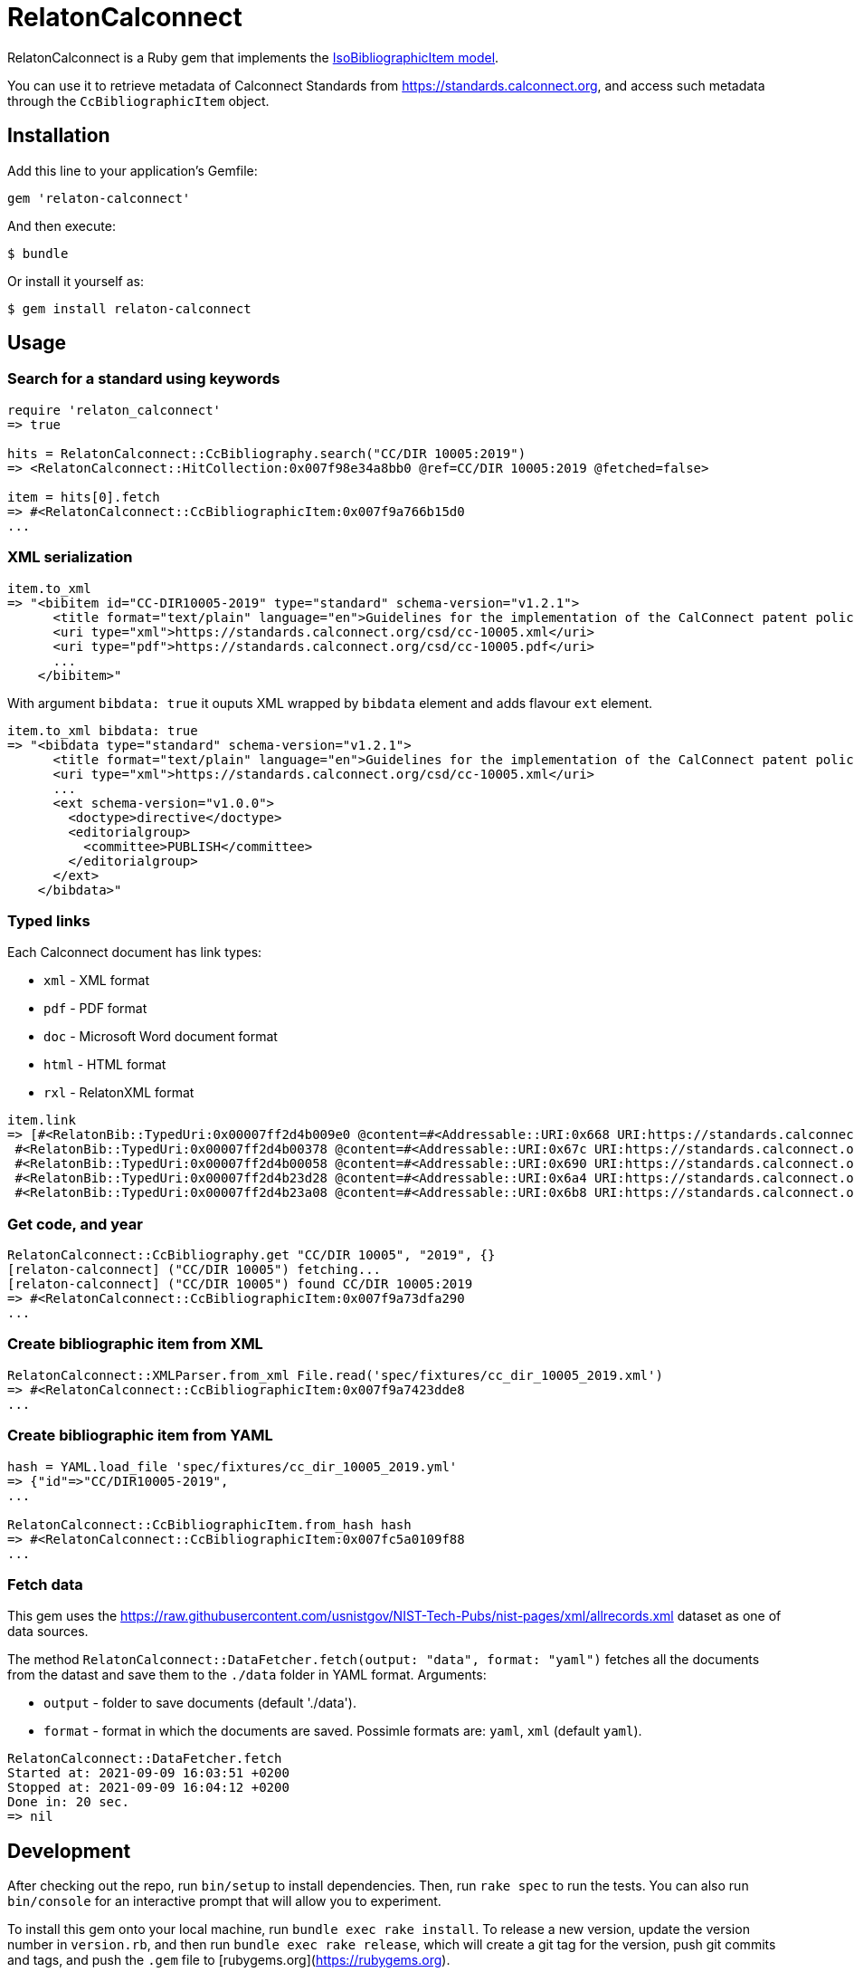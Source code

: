 = RelatonCalconnect

RelatonCalconnect is a Ruby gem that implements the https://github.com/metanorma/metanorma-model-iso#iso-bibliographic-item[IsoBibliographicItem model].

You can use it to retrieve metadata of Calconnect Standards from https://standards.calconnect.org, and access such metadata through the `CcBibliographicItem` object.

== Installation

Add this line to your application's Gemfile:

[source,ruby]
----
gem 'relaton-calconnect'
----

And then execute:

    $ bundle

Or install it yourself as:

    $ gem install relaton-calconnect

== Usage

=== Search for a standard using keywords

[source,ruby]
----
require 'relaton_calconnect'
=> true

hits = RelatonCalconnect::CcBibliography.search("CC/DIR 10005:2019")
=> <RelatonCalconnect::HitCollection:0x007f98e34a8bb0 @ref=CC/DIR 10005:2019 @fetched=false>

item = hits[0].fetch
=> #<RelatonCalconnect::CcBibliographicItem:0x007f9a766b15d0
...
----

=== XML serialization

[source,ruby]
----
item.to_xml
=> "<bibitem id="CC-DIR10005-2019" type="standard" schema-version="v1.2.1">
      <title format="text/plain" language="en">Guidelines for the implementation of the CalConnect patent policy</title>
      <uri type="xml">https://standards.calconnect.org/csd/cc-10005.xml</uri>
      <uri type="pdf">https://standards.calconnect.org/csd/cc-10005.pdf</uri>
      ...
    </bibitem>"
----
With argument `bibdata: true` it ouputs XML wrapped by `bibdata` element and adds flavour `ext` element.
[source,ruby]
----
item.to_xml bibdata: true
=> "<bibdata type="standard" schema-version="v1.2.1">
      <title format="text/plain" language="en">Guidelines for the implementation of the CalConnect patent policy</title>
      <uri type="xml">https://standards.calconnect.org/csd/cc-10005.xml</uri>
      ...
      <ext schema-version="v1.0.0">
        <doctype>directive</doctype>
        <editorialgroup>
          <committee>PUBLISH</committee>
        </editorialgroup>
      </ext>
    </bibdata>"
----

=== Typed links

Each Calconnect document has link types:

* `xml` - XML format
* `pdf` - PDF format
* `doc` - Microsoft Word document format
* `html` - HTML format
* `rxl` - RelatonXML format

[source,ruby]
----
item.link
=> [#<RelatonBib::TypedUri:0x00007ff2d4b009e0 @content=#<Addressable::URI:0x668 URI:https://standards.calconnect.org/csd/cc-10005.xml>, @type="xml">,
 #<RelatonBib::TypedUri:0x00007ff2d4b00378 @content=#<Addressable::URI:0x67c URI:https://standards.calconnect.org/csd/cc-10005.pdf>, @type="pdf">,
 #<RelatonBib::TypedUri:0x00007ff2d4b00058 @content=#<Addressable::URI:0x690 URI:https://standards.calconnect.org/csd/cc-10005.doc>, @type="doc">,
 #<RelatonBib::TypedUri:0x00007ff2d4b23d28 @content=#<Addressable::URI:0x6a4 URI:https://standards.calconnect.org/csd/cc-10005.html>, @type="html">,
 #<RelatonBib::TypedUri:0x00007ff2d4b23a08 @content=#<Addressable::URI:0x6b8 URI:https://standards.calconnect.org/csd/cc-10005.rxl>, @type="rxl">]
----

=== Get code, and year
[source,ruby]
----
RelatonCalconnect::CcBibliography.get "CC/DIR 10005", "2019", {}
[relaton-calconnect] ("CC/DIR 10005") fetching...
[relaton-calconnect] ("CC/DIR 10005") found CC/DIR 10005:2019
=> #<RelatonCalconnect::CcBibliographicItem:0x007f9a73dfa290
...
----

=== Create bibliographic item from XML
[source,ruby]
----
RelatonCalconnect::XMLParser.from_xml File.read('spec/fixtures/cc_dir_10005_2019.xml')
=> #<RelatonCalconnect::CcBibliographicItem:0x007f9a7423dde8
...
----

=== Create bibliographic item from YAML
[source,ruby]
----
hash = YAML.load_file 'spec/fixtures/cc_dir_10005_2019.yml'
=> {"id"=>"CC/DIR10005-2019",
...

RelatonCalconnect::CcBibliographicItem.from_hash hash
=> #<RelatonCalconnect::CcBibliographicItem:0x007fc5a0109f88
...
----

=== Fetch data

This gem uses the https://raw.githubusercontent.com/usnistgov/NIST-Tech-Pubs/nist-pages/xml/allrecords.xml dataset as one of data sources.

The method `RelatonCalconnect::DataFetcher.fetch(output: "data", format: "yaml")` fetches all the documents from the datast and save them to the `./data` folder in YAML format.
Arguments:

- `output` - folder to save documents (default './data').
- `format` - format in which the documents are saved. Possimle formats are: `yaml`, `xml` (default `yaml`).

[source,ruby]
----
RelatonCalconnect::DataFetcher.fetch
Started at: 2021-09-09 16:03:51 +0200
Stopped at: 2021-09-09 16:04:12 +0200
Done in: 20 sec.
=> nil
----

== Development

After checking out the repo, run `bin/setup` to install dependencies. Then, run `rake spec` to run the tests. You can also run `bin/console` for an interactive prompt that will allow you to experiment.

To install this gem onto your local machine, run `bundle exec rake install`. To release a new version, update the version number in `version.rb`, and then run `bundle exec rake release`, which will create a git tag for the version, push git commits and tags, and push the `.gem` file to [rubygems.org](https://rubygems.org).

== Contributing

Bug reports and pull requests are welcome on GitHub at https://github.com/calconnect/relaton_calconnect.

== License

The gem is available as open source under the terms of the [MIT License](https://opensource.org/licenses/MIT).
